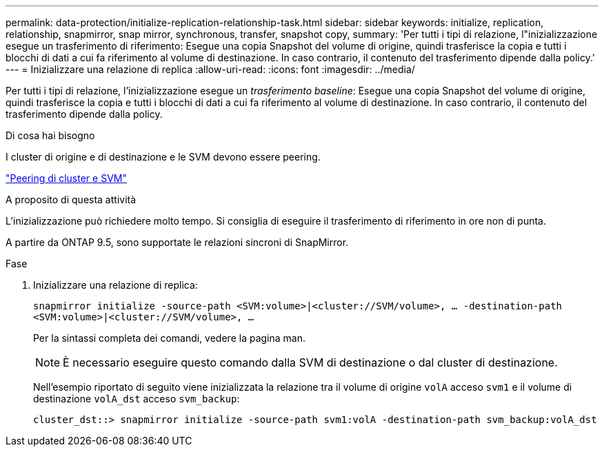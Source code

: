 ---
permalink: data-protection/initialize-replication-relationship-task.html 
sidebar: sidebar 
keywords: initialize, replication, relationship, snapmirror, snap mirror, synchronous, transfer, snapshot copy, 
summary: 'Per tutti i tipi di relazione, l"inizializzazione esegue un trasferimento di riferimento: Esegue una copia Snapshot del volume di origine, quindi trasferisce la copia e tutti i blocchi di dati a cui fa riferimento al volume di destinazione. In caso contrario, il contenuto del trasferimento dipende dalla policy.' 
---
= Inizializzare una relazione di replica
:allow-uri-read: 
:icons: font
:imagesdir: ../media/


[role="lead"]
Per tutti i tipi di relazione, l'inizializzazione esegue un _trasferimento baseline_: Esegue una copia Snapshot del volume di origine, quindi trasferisce la copia e tutti i blocchi di dati a cui fa riferimento al volume di destinazione. In caso contrario, il contenuto del trasferimento dipende dalla policy.

.Di cosa hai bisogno
I cluster di origine e di destinazione e le SVM devono essere peering.

link:../peering/index.html["Peering di cluster e SVM"]

.A proposito di questa attività
L'inizializzazione può richiedere molto tempo. Si consiglia di eseguire il trasferimento di riferimento in ore non di punta.

A partire da ONTAP 9.5, sono supportate le relazioni sincroni di SnapMirror.

.Fase
. Inizializzare una relazione di replica:
+
`snapmirror initialize -source-path <SVM:volume>|<cluster://SVM/volume>, ... -destination-path <SVM:volume>|<cluster://SVM/volume>, ...`

+
Per la sintassi completa dei comandi, vedere la pagina man.

+
[NOTE]
====
È necessario eseguire questo comando dalla SVM di destinazione o dal cluster di destinazione.

====
+
Nell'esempio riportato di seguito viene inizializzata la relazione tra il volume di origine `volA` acceso `svm1` e il volume di destinazione `volA_dst` acceso `svm_backup`:

+
[listing]
----
cluster_dst::> snapmirror initialize -source-path svm1:volA -destination-path svm_backup:volA_dst
----

